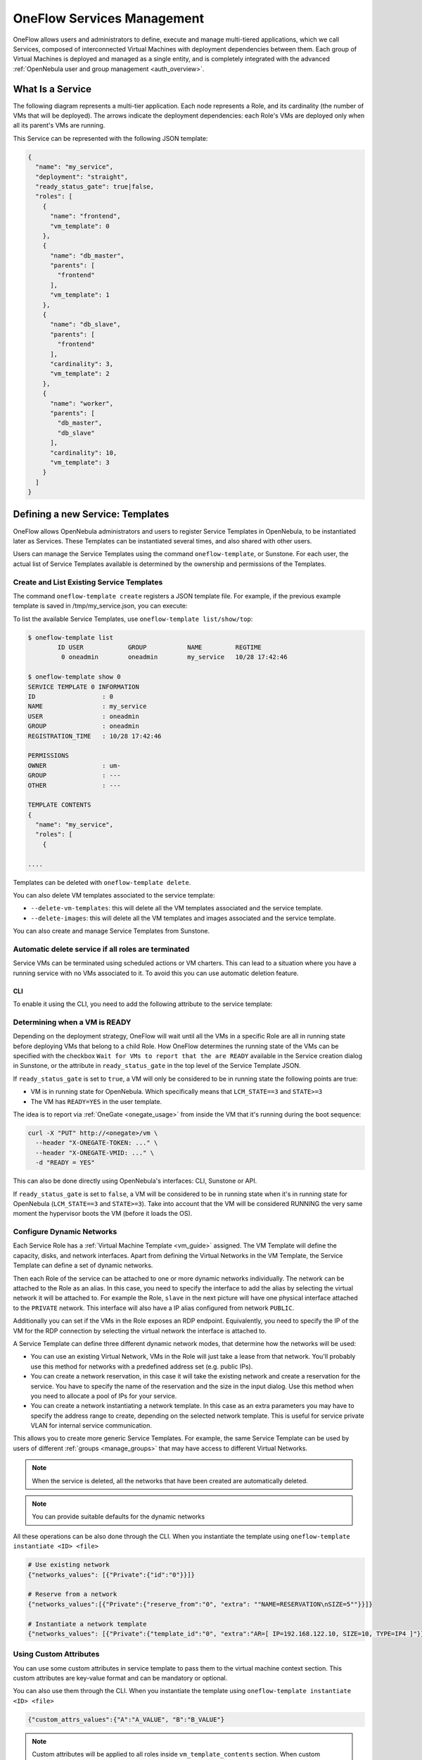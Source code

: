 .. _appflow_use_cli:

================================================================================
OneFlow Services Management
================================================================================

OneFlow allows users and administrators to define, execute and manage multi-tiered applications, which we call Services, composed of interconnected Virtual Machines with deployment dependencies between them. Each group of Virtual Machines is deployed and managed as a single entity, and is completely integrated with the advanced :ref:`OpenNebula user and group management <auth_overview>`.

What Is a Service
=================

The following diagram represents a multi-tier application. Each node represents a Role, and its cardinality (the number of VMs that will be deployed). The arrows indicate the deployment dependencies: each Role's VMs are deployed only when all its parent's VMs are running.

|image0|

This Service can be represented with the following JSON template:

.. code-block:: javascript

    {
      "name": "my_service",
      "deployment": "straight",
      "ready_status_gate": true|false,
      "roles": [
        {
          "name": "frontend",
          "vm_template": 0
        },
        {
          "name": "db_master",
          "parents": [
            "frontend"
          ],
          "vm_template": 1
        },
        {
          "name": "db_slave",
          "parents": [
            "frontend"
          ],
          "cardinality": 3,
          "vm_template": 2
        },
        {
          "name": "worker",
          "parents": [
            "db_master",
            "db_slave"
          ],
          "cardinality": 10,
          "vm_template": 3
        }
      ]
    }

Defining a new Service: Templates
=================================

OneFlow allows OpenNebula administrators and users to register Service Templates in OpenNebula, to be instantiated later as Services. These Templates can be instantiated several times, and also shared with other users.

Users can manage the Service Templates using the command ``oneflow-template``, or Sunstone. For each user, the actual list of Service Templates available is determined by the ownership and permissions of the Templates.

Create and List Existing Service Templates
------------------------------------------

The command ``oneflow-template create`` registers a JSON template file. For example, if the previous example template is saved in /tmp/my_service.json, you can execute:

.. prompt:: bash $ auto

    $ oneflow-template create /tmp/my_service.json
    ID: 0


To list the available Service Templates, use ``oneflow-template list/show/top``:

.. code::

    $ oneflow-template list
            ID USER            GROUP           NAME         REGTIME
             0 oneadmin        oneadmin        my_service   10/28 17:42:46

    $ oneflow-template show 0
    SERVICE TEMPLATE 0 INFORMATION
    ID                  : 0
    NAME                : my_service
    USER                : oneadmin
    GROUP               : oneadmin
    REGISTRATION_TIME   : 10/28 17:42:46

    PERMISSIONS
    OWNER               : um-
    GROUP               : ---
    OTHER               : ---

    TEMPLATE CONTENTS
    {
      "name": "my_service",
      "roles": [
        {

    ....

.. _appflow_use_cli_delete_service_template:

Templates can be deleted with ``oneflow-template delete``.

You can also delete VM templates associated to the service template:

- ``--delete-vm-templates``: this will delete all the VM templates associated and the service template.
- ``--delete-images``: this will delete all the VM templates and images associated and the service template.

You can also create and manage Service Templates from Sunstone.

.. _appflow_use_cli_automatic_delete:

Automatic delete service if all roles are terminated
----------------------------------------------------

Service VMs can be terminated using scheduled actions or VM charters. This can lead to a situation where you have a running service with no VMs associated to it.
To avoid this you can use automatic deletion feature.

CLI
^^^

To enable it using the CLI, you need to add the following attribute to the service template:

.. prompt:: bash $ auto

    "automatic_deletion": true

.. _appflow_use_cli_running_state:

Determining when a VM is READY
-------------------------------

Depending on the deployment strategy, OneFlow will wait until all the VMs in a specific Role are all in running state before deploying VMs that belong to a child Role. How OneFlow determines the running state of the VMs can be specified with the checkbox ``Wait for VMs to report that the are READY`` available in the Service creation dialog in Sunstone, or the attribute in ``ready_status_gate`` in the top level of the Service Template JSON.

|oneflow-ready-status-checkbox|

If ``ready_status_gate`` is set to ``true``, a VM will only be considered to be in running state the following points are true:

* VM is in running state for OpenNebula. Which specifically means that ``LCM_STATE==3`` and ``STATE>=3``
* The VM has ``READY=YES`` in the user template.

The idea is to report via :ref:`OneGate <onegate_usage>` from inside the VM that it's running during the boot sequence:

.. code::

  curl -X "PUT" http://<onegate>/vm \
    --header "X-ONEGATE-TOKEN: ..." \
    --header "X-ONEGATE-VMID: ..." \
    -d "READY = YES"

This can also be done directly using OpenNebula's interfaces: CLI, Sunstone or API.

If ``ready_status_gate`` is set to ``false``, a VM will be considered to be in running state when it's in running state for OpenNebula (``LCM_STATE==3`` and ``STATE>=3``). Take into account that the VM will be considered RUNNING the very same moment the hypervisor boots the VM (before it loads the OS).

.. _appflow_use_cli_networks:

Configure Dynamic Networks
--------------------------------------------------------------------------------

Each Service Role has a :ref:`Virtual Machine Template <vm_guide>` assigned. The VM Template will define the capacity, disks, and network interfaces. Apart from defining the Virtual Networks in the VM Template, the Service Template can define a set of dynamic networks.

|oneflow-templates-net-1|

Then each Role of the service can be attached to one or more dynamic networks individually. The network can be attached to the Role as an alias. In this case, you need to specify the interface to add the alias by selecting the virtual network it will be attached to. For example the Role, ``slave`` in the next picture will have one physical interface attached to the ``PRIVATE`` network. This interface will also have a IP alias configured from network ``PUBLIC``.

Additionally you can set if the VMs in the Role exposes an RDP endpoint. Equivalently, you need to specify the IP of the VM for the RDP connection by selecting the virtual network the interface is attached to.

|oneflow-templates-net-2|

A Service Template can define three different dynamic network modes, that determine how the networks will be used:

- You can use an existing Virtual Network, VMs in the Role will just take a lease from that network. You'll probably use this method for networks with a predefined address set (e.g. public IPs).

- You can create a network reservation, in this case it will take the existing network and create a reservation for the service. You have to specify the name of the reservation and the size in the input dialog. Use this method when you need to allocate a pool of IPs for your service.

- You can create a network instantiating a network template. In this case as an extra parameters you may have to specify the address range to create, depending on the selected network template. This is useful for service private VLAN for internal service communication.

This allows you to create more generic Service Templates. For example, the same Service Template can be used by users of different :ref:`groups <manage_groups>` that may have access to different Virtual Networks.

.. note:: When the service is deleted, all the networks that have been created are automatically deleted.

.. note:: You can provide suitable defaults for the dynamic networks

All these operations can be also done through the CLI. When you instantiate the template using ``oneflow-template instantiate <ID> <file>``

.. code::

    # Use existing network
    {"networks_values": [{"Private":{"id":"0"}}]}

    # Reserve from a network
    {"networks_values":[{"Private":{"reserve_from":"0", "extra": ""NAME=RESERVATION\nSIZE=5""}}]}

    # Instantiate a network template
    {"networks_values": [{"Private":{"template_id":"0", "extra":"AR=[ IP=192.168.122.10, SIZE=10, TYPE=IP4 ]"}}]}

Using Custom Attributes
--------------------------------------------------------------------------------

You can use some custom attributes in service template to pass them to the virtual machine context section. This custom attributes are key-value format and can be mandatory or optional.

|oneflow-templates-attrs|

You can also use them through the CLI. When you instantiate the template using ``oneflow-template instantiate <ID> <file>``

.. code::

    {"custom_attrs_values":{"A":"A_VALUE", "B":"B_VALUE"}

.. note::
  Custom attributes will be applied to all roles inside ``vm_template_contents`` section.
  When custom attributes coexist with user inputs of VM template, **custom attributes are preferred** to contextualization.

  .. code::

    {
      "custom_attrs_values":{ "A": "A_VALUE" },
      "user_inputs_values": { "A": "A_VALUE_OTHER"},
      "role": {
        "vm_template_contents": "A = \"A_VALUE\"\n"
      }
    }

  If VM template had ``CONTEXT = [ A_CONTEXT = "$A" ]``, after service instantiation, the result are going to be ``CONTEXT = [ A_CONTEXT = "A_VALUE" ]``

.. note:: In order to pass the service custom attributes to the VM  when using the CLI they need to be duplicated inside ``vm_template_contents`` section.

.. _service_clone:

Clone a Service Template
------------------------

A service template can be cloned to produce a copy, ready to be instantiated under another name. This copy can be recursive, so all the VM Templates forming the service will be cloned as well, and referenced from the cloned service.

The ``oneflow-template clone`` (with the optional --recursive flag) can be used to achieve this, as well as from the Sunstone service template tab.

Managing Services
=================

A Service Template can be instantiated as a Service. Each newly created Service will be deployed by OneFlow following its deployment strategy.

Each Service Role creates :ref:`Virtual Machines <vm_instances>` in OpenNebula from :ref:`VM Templates <vm_guide>`, that must be created beforehand.

Create and List Existing Services
---------------------------------

New Services are created from Service Templates, using the ``oneflow-template instantiate`` command:

.. prompt:: bash $ auto

    $ oneflow-template instantiate 0
    ID: 1

To list the available Services, use ``oneflow list/top``:

.. prompt:: bash $ auto

    $ oneflow list
            ID USER            GROUP           NAME          STARTTIME          STATE
             1 oneadmin        oneadmin        my_service    10/28 17:42:46     PENDING

|image3|

The Service will eventually change to ``DEPLOYING``. You can see information for each Role and individual Virtual Machine using ``oneflow show``

.. code::

    $ oneflow show 1
    SERVICE 1 INFORMATION
    ID                  : 1
    NAME                : my_service
    USER                : oneadmin
    GROUP               : oneadmin
    STRATEGY            : straight
    SERVICE STATE       : DEPLOYING
    START TIME          : 10/28 17:42:46

    PERMISSIONS
    OWNER               : um-
    GROUP               : ---
    OTHER               : ---

    ROLE frontend
    ROLE STATE          : RUNNING
    CARNIDALITY         : 1
    VM TEMPLATE         : 0
    NODES INFORMATION
     VM_ID NAME                    STAT UCPU    UMEM HOST                       TIME
         0 frontend_0_(service_1)  runn   67  120.3M localhost              0d 00h01

    ROLE db_master
    ROLE STATE          : DEPLOYING
    PARENTS             : frontend
    CARNIDALITY         : 1
    VM TEMPLATE         : 1
    NODES INFORMATION
     VM_ID NAME                    STAT UCPU    UMEM HOST                       TIME
         1                         init           0K                        0d 00h00

    ROLE db_slave
    ROLE STATE          : DEPLOYING
    PARENTS             : frontend
    CARNIDALITY         : 3
    VM TEMPLATE         : 2
    NODES INFORMATION
     VM_ID NAME                    STAT UCPU    UMEM HOST                       TIME
         2                         init           0K                        0d 00h00
         3                         init           0K                        0d 00h00
         4                         init           0K                        0d 00h00

    ROLE worker
    ROLE STATE          : PENDING
    PARENTS             : db_master, db_slave
    CARNIDALITY         : 10
    VM TEMPLATE         : 3
    NODES INFORMATION
     VM_ID NAME                    STAT UCPU    UMEM HOST                       TIME



    LOG MESSAGES
    09/19/12 14:44 [I] New state: DEPLOYING

.. warning:: Once the service has been instantiated, all the operations with the virtual machines **must** be performed using OneFlow commands or API.

Life-cycle
----------

The ``deployment`` attribute defines the deployment strategy that the Life Cycle Manager (part of the :ref:`oneflow-server <appflow_configure>`) will use. These two values can be used:

-  **none**: All Roles are deployed at the same time.
-  **straight**: Each Role is deployed when all its parent Roles are ``RUNNING``.

Regardless of the strategy used, the Service will be ``RUNNING`` when all of the Roles are also ``RUNNING``. Likewise, a Role will enter this state only when all the VMs are ``running``.

|image4|

This table describes the Service states:

+--------------------------+--------------------------------------------------------------------------------------------+
| Service State            | Meaning                                                                                    |
+==========================+============================================================================================+
| ``PENDING``              | The Service starts in this state, and will stay in it until the LCM decides to deploy it   |
+--------------------------+--------------------------------------------------------------------------------------------+
| ``DEPLOYING``            | Some Roles are being deployed                                                              |
+--------------------------+--------------------------------------------------------------------------------------------+
| ``RUNNING``              | All Roles are deployed successfully                                                        |
+--------------------------+--------------------------------------------------------------------------------------------+
| ``WARNING``              | A VM was found in a failure state                                                          |
+--------------------------+--------------------------------------------------------------------------------------------+
| ``SCALING``              | A Role is scaling up or down                                                               |
+--------------------------+--------------------------------------------------------------------------------------------+
| ``COOLDOWN``             | A Role is in the cooldown period after a scaling operation                                 |
+--------------------------+--------------------------------------------------------------------------------------------+
| ``UNDEPLOYING``          | Some Roles are being undeployed                                                            |
+--------------------------+--------------------------------------------------------------------------------------------+
| ``DONE``                 | The Service will stay in this state after a successful undeployment. It can be deleted     |
+--------------------------+--------------------------------------------------------------------------------------------+
| ``FAILED_DEPLOYING``     | An error occurred while deploying the Service                                              |
+--------------------------+--------------------------------------------------------------------------------------------+
| ``FAILED_UNDEPLOYING``   | An error occurred while undeploying the Service                                            |
+--------------------------+--------------------------------------------------------------------------------------------+
| ``FAILED_SCALING``       | An error occurred while scaling the Service                                                |
+--------------------------+--------------------------------------------------------------------------------------------+

Each Role has an individual state, described in the following table:

+--------------------------+-------------------------------------------------------------------------------------------+
| Role State               | Meaning                                                                                   |
+==========================+===========================================================================================+
| ``PENDING``              | The Role is waiting to be deployed                                                        |
+--------------------------+-------------------------------------------------------------------------------------------+
| ``DEPLOYING``            | The VMs are being created, and will be monitored until all of them are ``running``        |
+--------------------------+-------------------------------------------------------------------------------------------+
| ``RUNNING``              | All the VMs are ``running``                                                               |
+--------------------------+-------------------------------------------------------------------------------------------+
| ``WARNING``              | A VM was found in a failure state                                                         |
+--------------------------+-------------------------------------------------------------------------------------------+
| ``SCALING``              | The Role is waiting for VMs to be deployed or to be shutdown                              |
+--------------------------+-------------------------------------------------------------------------------------------+
| ``COOLDOWN``             | The Role is in the cooldown period after a scaling operation                              |
+--------------------------+-------------------------------------------------------------------------------------------+
| ``UNDEPLOYING``          | The VMs are being shutdown. The Role will stay in this state until all VMs are ``done``   |
+--------------------------+-------------------------------------------------------------------------------------------+
| ``DONE``                 | All the VMs are ``done``                                                                  |
+--------------------------+-------------------------------------------------------------------------------------------+
| ``FAILED_DEPLOYING``     | An error occurred while deploying the VMs                                                 |
+--------------------------+-------------------------------------------------------------------------------------------+
| ``FAILED_UNDEPLOYING``   | An error occurred while undeploying the VMs                                               |
+--------------------------+-------------------------------------------------------------------------------------------+
| ``FAILED_SCALING``       | An error occurred while scaling the Role                                                  |
+--------------------------+-------------------------------------------------------------------------------------------+

Life-Cycle Operations
---------------------

Services are deployed automatically by the Life Cycle Manager. To undeploy a running Service, users can use the command ``oneflow delete``.

The command ``oneflow delete`` will perform a graceful a ``terminate`` on all the running VMs (see :ref:`onevm terminate <vm_instances>`). If the ``straight`` deployment strategy is used, the Roles will be shutdown in the reverse order of the deployment.

After a successful shutdown, the Service will remain in the ``DONE`` state. If any of the VM terminate operations cannot be performed, the Service state will show ``FAILED``, to indicate that manual intervention is required to complete the cleanup. In any case, the Service can be completely removed using the command ``oneflow recover --delete``.

When a Service fails during a deployment, undeployment or scaling operation, the command ``oneflow recover`` can be used to retry the previous action once the problem has been solved.

.. _flow_purge_done:

In order to delete all the services in ``DONE`` state, to free some space in your database, you can use the command ``oneflow purge-done``.

Managing Permissions
====================

Both Services and Template resources are completely integrated with the :ref:`OpenNebula user and group management <auth_overview>`. This means that each resource has an owner and group, and permissions. The VMs created by a Service are owned by the Service owner, so he can list and manage them.

For example, to change the owner and group of the Service 1, we can use ``oneflow chown/chgrp``:

.. code::

    $ oneflow list
            ID USER            GROUP           NAME           STARTTIME         STATE
             1 oneadmin        oneadmin        my_service     10/28 17:42:46    RUNNING

    $ onevm list
        ID USER     GROUP    NAME            STAT UCPU    UMEM HOST             TIME
         0 oneadmin oneadmin frontend_0_(ser runn   17   43.5M localhost    0d 01h06
         1 oneadmin oneadmin db_master_0_(se runn   59  106.2M localhost    0d 01h06
    ...

    $ oneflow chown my_service johndoe apptools

    $ oneflow list
            ID USER            GROUP           NAME           STARTTIME         STATE
             1 johndoe         apptools        my_service     10/28 17:42:46    RUNNING

    $ onevm list
        ID USER     GROUP    NAME            STAT UCPU    UMEM HOST             TIME
         0 johndoe  apptools frontend_0_(ser runn   62   83.2M localhost    0d 01h16
         1 johndoe  apptools db_master_0_(se runn   74  115.2M localhost    0d 01h16
    ...

.. note:: The Service's VM ownership is also changed.

All Services and Templates have associated permissions for the **owner**, the users in its **group**, and **others**. For each one of these groups, there are three rights that can be set: **USE**, **MANAGE** and **ADMIN**. These permissions are very similar to those of UNIX file system, and can be modified with the command ``chmod``.

For example, to allow all users in the ``apptools`` group to USE (list, show) and MANAGE (shutdown, delete) the Service 1:

.. code::

    $ oneflow show 1
    SERVICE 1 INFORMATION
    ..

    PERMISSIONS
    OWNER               : um-
    GROUP               : ---
    OTHER               : ---
    ...

    $ oneflow chmod my_service 660

    $ oneflow show 1
    SERVICE 1 INFORMATION
    ..

    PERMISSIONS
    OWNER               : um-
    GROUP               : um-
    OTHER               : ---
    ...

Another common scenario is having Service Templates created by oneadmin that can be instantiated by any user. To implement this scenario, execute:

.. code::

    $ oneflow-template show 0
    SERVICE TEMPLATE 0 INFORMATION
    ID                  : 0
    NAME                : my_service
    USER                : oneadmin
    GROUP               : oneadmin
    REGISTRATION_TIME   : 10/28 17:42:46

    PERMISSIONS
    OWNER               : um-
    GROUP               : ---
    OTHER               : ---
    ...

    $ oneflow-template chmod 0 604

    $ oneflow-template show 0
    SERVICE TEMPLATE 0 INFORMATION
    ID                  : 0
    NAME                : my_service
    USER                : oneadmin
    GROUP               : oneadmin
    REGISTRATION_TIME   : 10/28 17:42:46

    PERMISSIONS
    OWNER               : um-
    GROUP               : ---
    OTHER               : u--
    ...

Please refer to the OpenNebula documentation for more information about :ref:`users & groups <auth_overview>`, and :ref:`resource permissions <chmod>`.

.. _flow_sched:

Scheduling Actions on the Virtual Machines of a Role
====================================================

You can use the ``action`` command to perform a VM action on all the Virtual Machines belonging to a Role. For example, if you want to suspend the Virtual Machines of the worker Role:

.. code::

    $ oneflow action <service_id> <role_name> <vm_action>

These are the commands that can be performed:

* ``terminate``
* ``terminate-hard``
* ``undeploy``
* ``undeploy-hard``
* ``hold``
* ``release``
* ``stop``
* ``suspend``
* ``resume``
* ``reboot``
* ``reboot-hard``
* ``poweroff``
* ``poweroff-hard``
* ``snapshot-create``
* ``snapshot-revert``
* ``snapshot-delete``
* ``disk-snapshot-create``
* ``disk-snapshot-revert``
* ``disk-snapshot-delete``

Instead of performing the action immediately on all the VMs, you can perform it on small groups of VMs with these options:

-  ``-p, --period x``: Seconds between each group of actions
-  ``-n, --number x``: Number of VMs to apply the action to each period

Let's say you need to reboot all the VMs of a Role, but you also need to avoid downtime. This command will reboot 2 VMs each 5 minutes:

.. prompt:: text $ auto

    $ oneflow action my-service my-role reboot --period 300 --number 2

The ``/etc/one/oneflow-server.conf`` file contains default values for ``period`` and ``number`` that are used if you omit one of them.

.. note:: You can also perform an operation in the whole service using eht command ``service action``. All the above operations and options are supported.

Recovering from Failures
========================

Some common failures can be resolved without manual intervention, calling the ``oneflow recover`` command. This command has different effects depending on the Service state:

+------------------------+-----------------+--------------------------------------------------------------------------+
|         State          |    New State    |                              Recover action                              |
+========================+=================+==========================================================================+
| ``FAILED_DEPLOYING``   | ``DEPLOYING``   | VMs in ``DONE`` or ``FAILED`` are terminated.                            |
|                        |                 |                                                                          |
|                        |                 | VMs in ``UNKNOWN`` are booted.                                           |
+------------------------+-----------------+--------------------------------------------------------------------------+
| ``FAILED_UNDEPLOYING`` | ``UNDEPLOYING`` | The undeployment is resumed.                                             |
+------------------------+-----------------+--------------------------------------------------------------------------+
| ``FAILED_SCALING``     | ``SCALING``     | VMs in ``DONE`` or ``FAILED`` are terminated.                            |
|                        |                 |                                                                          |
|                        |                 | VMs in ``UNKNOWN`` are booted.                                           |
|                        |                 |                                                                          |
|                        |                 | For a scale-down, the shutdown actions are retried.                      |
+------------------------+-----------------+--------------------------------------------------------------------------+
| ``COOLDOWN``           | ``RUNNING``     | The Service is simply set to running before the cooldown period is over. |
+------------------------+-----------------+--------------------------------------------------------------------------+
| ``WARNING``            | ``WARNING``     | VMs in ``DONE`` or ``FAILED`` are terminated.                            |
|                        |                 |                                                                          |
|                        |                 | VMs in ``UNKNOWN`` are booted.                                           |
|                        |                 |                                                                          |
|                        |                 | New VMs are instantiated to maintain the current cardinality.            |
+------------------------+-----------------+--------------------------------------------------------------------------+

You can use the option ``--delete`` to delete the current service and its VMs.

Update Service
==============

You can update a service in running state, to do that you need to use the command ``oneflow update <service_id>``. It will prompt an editor with
the service template body in JSON format.

You can update all the values, except the following ones:

Service
-------

- **custom_attrs**: it only has sense when deploying, not in running.
- **custom_attrs_values**: it only has sense when deploying, not in running.
- **deployment**: changing this, changes the undeploy operation.
- **log**: this is just internal information, no sense to change it.
- **name**: this has to be changed using rename operation.
- **networks**: it only has sense when deploying, not in running.
- **networks_values**: it only has sense when deploying, not in running.
- **ready_status_gate**: it only has sense when deploying, not in running.
- **state**: this is internal information managed by OneFlow server.

Role
----

- **cardinality**: this is internal information managed by OneFlow server.
- **last_vmname**: this is internal information managed by OneFlow server.
- **nodes**: this is internal information managed by OneFlow server.
- **parents**: this has only sense in deploy operation.
- **state**: this is internal information managed by OneFlow server.
- **vm_template**: this will affect scale operation.

.. warning:: If you try to change one of these values above, you will get an error. The server will also check the schema in case there is another error.

.. note:: If you change the value of min_vms the OneFlow server will adjust the cardinality automatically. Also, if you add or edit elasticity rules they will be automatically evaluated.

Advanced Usage
================================================================================

Elasticity
----------

A Role's cardinality can be adjusted manually, based on metrics, or based on a schedule. To start the scalability immediately, use the command ``oneflow scale``:

.. prompt:: bash $ auto

    $ oneflow scale <serviceid> <role_name> <cardinality>

To define automatic elasticity policies, proceed to the :ref:`elasticity documentation guide <appflow_elasticity>`.

Sharing Information between VMs
--------------------------------------------------------------------------------

The Virtual Machines of a Service can share information with each other, using the :ref:`OneGate server <onegate_overview>`.  OneGate allows Virtual Machine guests to push information to OpenNebula, and pull information about their own VM or Service.

From any VM, use the ``PUT ${ONEGATE_ENDPOINT}/vm`` action to store any information in the VM user template. This information will be in the form of attribute=vale, e.g. ``ACTIVE_TASK = 13``. Other VMs in the Service can request that information using the ``GET ${ONEGATE_ENDPOINT}/service`` action.

You can read more details in the :ref:`OneGate API documentation <onegate_usage>`.

Network mapping & Floating IPs
--------------------------------------------------------------------------------

Network mapping can be achieved by using OneFlow and OneGate together. A few steps are required for mapping IP addresses from an internal network into an external one, as shown in the image below:

|oneflow-network-mapping|

**Upload the Network Mapping script**

First of all, it is necessary to upload the Network Mapping script to a :ref:`Kernels & Files Datastore <file_ds>`. Simply, Create a file of type ``Context`` in the File Datastore using ``/usr/share/one/start-scripts/map_vnets_start_script``. Note that you may need to add ``/usr/share/one/start-script`` path to ``SAFE_DIRS`` attribute of the Files Datastore.


**Preparing the Router Virtual Machine Template**

A custom Virtual Machine template acting as router is also needed. Steps similar to those below should be followed:

* Storage. Choose a disk image. For instance, a light weight Alpine that can be get on :ref:`OpenNebula Systems MarketPlace <market_one>`.

* Network. You may want to set ``virtio`` as ``Default hardware model to emulate for all NICs``.

* Context:

  * Configuration:

    * ``Add OneGate token`` must be checked (this is also aplicable to all templates used in the Service Template).

    * Copy the contents of ``/usr/share/one/start-scripts/cron_start_script`` in ``Start script``.

      |oneflow-network-mapping-router_context_config|

    * Files. Select the network mapping script previously uploaded to the File Datastore.

**Prepare the Service Template**

As an example we will create a two-tier server with an external network (*Public*) and an internal (*Private*) one for private traffic:

* Network configuration. Declare the *Public* and *Private* networks to be used on instantiation. :ref:`See Dynamic Networks section above <appflow_use_cli_networks>`.

* Role ``router``. Select the previously created Router Virtual Template, and check ``Private`` and ``Public`` in ``Network Interfaces``.

* Role ``worker``. Select a Virtual Machine Template, check only ``Private`` in ``Network Interfaces``, and check ``router`` in ``Parent roles`` to set up a deploy dependency.

**Instantiate the Service Template**

At this point the Service Template can be instantiated.  If a ``NIC_ALIAS`` on *Pulic* network is attached to any of the virtual machines on the *worker* role, the specific machine can be reached by using the IP address assigned to the ``NIC_ALIAS``.

.. code::

   $ ping -c1 10.0.0.2
   PING 10.0.0.2 (10.0.0.2) 56(84) bytes of data.
   64 bytes from 10.0.0.2: icmp_seq=1 ttl=64 time=0.936 ms

   --- 10.0.0.2 ping statistics ---
   1 packets transmitted, 1 received, 0% packet loss, time 0ms
   rtt min/avg/max/mdev = 0.936/0.936/0.936/0.000 ms

If the ``NIC_ALIAS`` on *Pulic* network is detached from the virtual machine, the connectivity -through the previously- assigned IP address is lost. You can re-attach the IP as a ``NIC_ALIAS`` to other VM to *float* the IP.

.. code::

   $ ping -c1 10.0.0.2
   PING 10.0.0.2 (10.0.0.2) 56(84) bytes of data.

   --- 10.0.0.2 ping statistics ---
   1 packets transmitted, 0 received, 100% packet loss, time 0ms

.. warning:: It takes up to one minute, half a minute on average, to configure the rules on *iptables*.


Service Template Reference
==========================

For more information on the resource representation, please check the :ref:`API guide <appflow_api>`

Read the :ref:`elasticity policies documentation <appflow_elasticity>` for more information.

.. |image0| image:: /images/service_sample.png
.. |image3| image:: /images/oneflow-service.png
.. |image4| image:: /images/flow_lcm.png
.. |oneflow-ready-status-checkbox| image:: /images/oneflow-ready-status-checkbox.png
.. |oneflow-templates-net-1| image:: /images/oneflow-templates-net-1.png
.. |oneflow-templates-net-2| image:: /images/oneflow-templates-net-2.png
.. |oneflow-templates-net-3| image:: /images/oneflow-templates-net-3.png
.. |oneflow-templates-net-4| image:: /images/oneflow-templates-net-4.png
.. |oneflow-templates-net-5| image:: /images/oneflow-templates-net-5.png
.. |oneflow-templates-attrs| image:: /images/oneflow-templates-attrs.png
.. |oneflow-network-mapping| image:: /images/oneflow-network-map.png
.. |oneflow-network-mapping-router_context_config| image:: /images/oneflow-network-map-router_context_config.png
.. |oneflow-network-mapping-service_template_nw_config| image:: /images/oneflow-network-map-service_template_nw_config.png
.. |oneflow-network-mapping-service_template_role_router| image:: /images/oneflow-network-map-service_template_role_router.png
